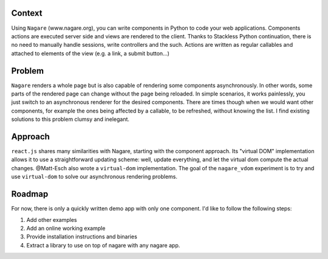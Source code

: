 =======
Context
=======
Using ``Nagare`` (www.nagare.org), you can write components in Python to code your web applications.
Components actions are executed server side and views are rendered to the client.
Thanks to Stackless Python continuation, there is no need to manually handle sessions, write controllers and the such.
Actions are written as regular callables and attached to elements of the view (e.g. a link, a submit button...)

=======
Problem
=======
``Nagare`` renders a whole page but is also capable of rendering some components asynchronously.
In other words, some parts of the rendered page can change without the page being reloaded.
In simple scenarios, it works painlessly, you just switch to an asynchronous renderer for the desired components.
There are times though when we would want other components, for example the ones being affected by a callable, to be refreshed, without knowing the list.
I find existing solutions to this problem clumsy and inelegant.

========
Approach
========
``react.js`` shares many similarities with Nagare, starting with the component approach.
Its "virtual DOM" implementation allows it to use a straightforward updating scheme: well, update everything, and let the virtual dom compute the actual changes.
@Matt-Esch also wrote a ``virtual-dom`` implementation.
The goal of the ``nagare_vdom`` experiment is to try and use ``virtual-dom`` to solve our asynchronous rendering problems.

=======
Roadmap
=======
For now, there is only a quickly written demo app with only one component.
I'd like to follow the following steps:

1. Add other examples
2. Add an online working example
3. Provide installation instructions and binaries
4. Extract a library to use on top of nagare with any nagare app.

 
